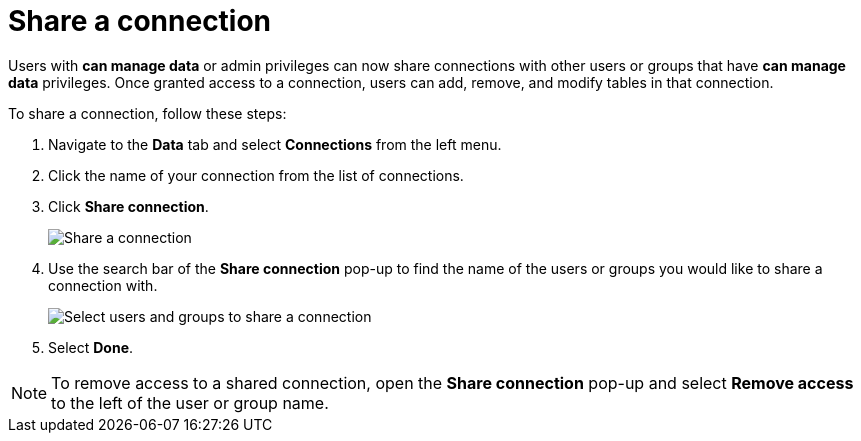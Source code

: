 = Share a connection
:last_updated: 03/31/2023
:linkattrs:
:page-partial:
:page-aliases:
:experimental:
:description: Using Connections, you can perform live queries on external databases.

Users with *can manage data* or admin privileges can now share connections with other users or groups that have *can manage data* privileges. Once granted access to a connection, users can add, remove, and modify tables in that connection.

To share a connection, follow these steps:

. Navigate to the *Data* tab and select *Connections* from the left menu.

. Click the name of your connection from the list of connections.

. Click *Share connection*.
+
image:sw-share-connection.png[Share a connection]

. Use the search bar of the *Share connection* pop-up to find the name of the users or groups you would like to share a connection with.
+
image:share-connection-popup.png[Select users and groups to share a connection]

. Select *Done*.

NOTE: To remove access to a shared connection, open the *Share connection* pop-up and select *Remove access* to the left of the user or group name.